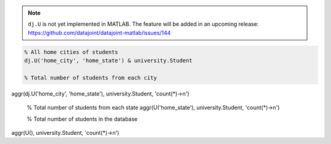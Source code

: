 .. note::

  ``dj.U`` is not yet implemented in MATLAB.
  The feature will be added in an upcoming release: https://github.com/datajoint/datajoint-matlab/issues/144

.. code-block:: matlab

  % All home cities of students
  dj.U('home_city', 'home_state') & university.Student

  % Total number of students from each city
aggr(dj.U('home_city', 'home_state'), university.Student, 'count(*)->n')

  % Total number of students from each state
  aggr(U('home_state'), university.Student, 'count(*)->n')

  % Total number of students in the database
aggr(U(), university.Student, 'count(*)->n')

